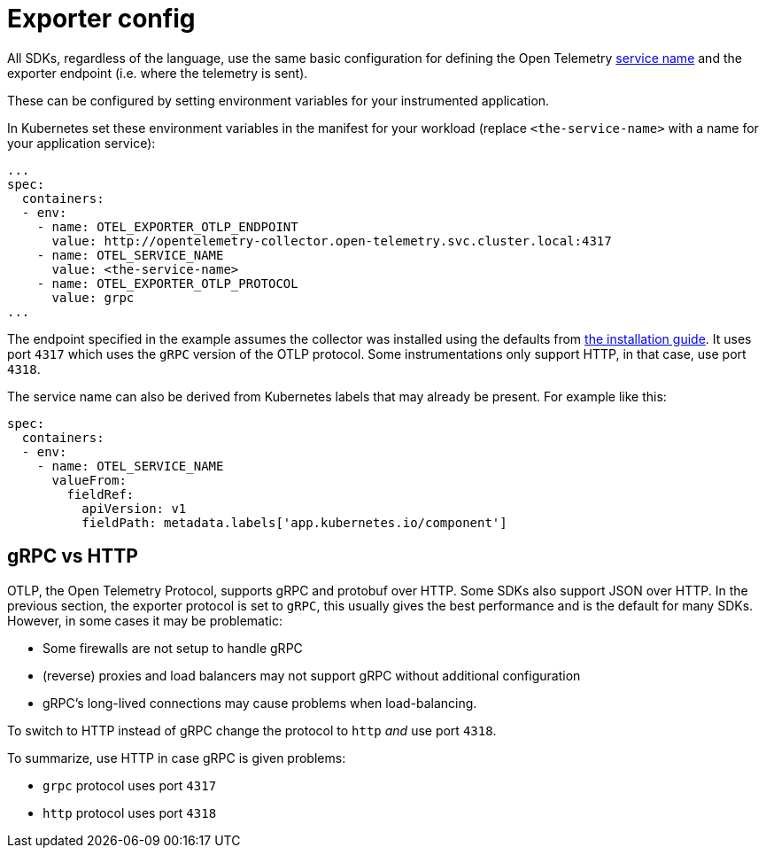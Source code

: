 = Exporter config
:description: SUSE Observability

All SDKs, regardless of the language, use the same basic configuration for defining the Open Telemetry https://opentelemetry.io/docs/concepts/glossary/#_service[service name] and the exporter endpoint (i.e. where the telemetry is sent).

These can be configured by setting environment variables for your instrumented application.

In Kubernetes set these environment variables in the manifest for your workload (replace `<the-service-name>` with a name for your application service):

[,yaml]
----
...
spec:
  containers:
  - env:
    - name: OTEL_EXPORTER_OTLP_ENDPOINT
      value: http://opentelemetry-collector.open-telemetry.svc.cluster.local:4317
    - name: OTEL_SERVICE_NAME
      value: <the-service-name>
    - name: OTEL_EXPORTER_OTLP_PROTOCOL
      value: grpc
...
----

The endpoint specified in the example assumes the collector was installed using the defaults from xref:/setup/otel/collector.adoc[the installation guide]. It uses port `4317` which uses the `gRPC` version of the OTLP protocol. Some instrumentations only support HTTP, in that case, use port `4318`.

The service name can also be derived from Kubernetes labels that may already be present. For example like this:

[,yaml]
----
spec:
  containers:
  - env:
    - name: OTEL_SERVICE_NAME
      valueFrom:
        fieldRef:
          apiVersion: v1
          fieldPath: metadata.labels['app.kubernetes.io/component']
----

== gRPC vs HTTP

OTLP, the Open Telemetry Protocol, supports gRPC and protobuf over HTTP. Some SDKs also support JSON over HTTP. In the previous section, the exporter protocol is set to `gRPC`, this usually gives the best performance and is the default for many SDKs. However, in some cases it may be problematic:

* Some firewalls are not setup to handle gRPC
* (reverse) proxies and load balancers may not support gRPC without additional configuration
* gRPC's long-lived connections may cause problems when load-balancing.

To switch to HTTP instead of gRPC change the protocol to `http` _and_ use port `4318`.

To summarize, use HTTP in case gRPC is given problems:

* `grpc` protocol uses port `4317`
* `http` protocol uses port `4318`
